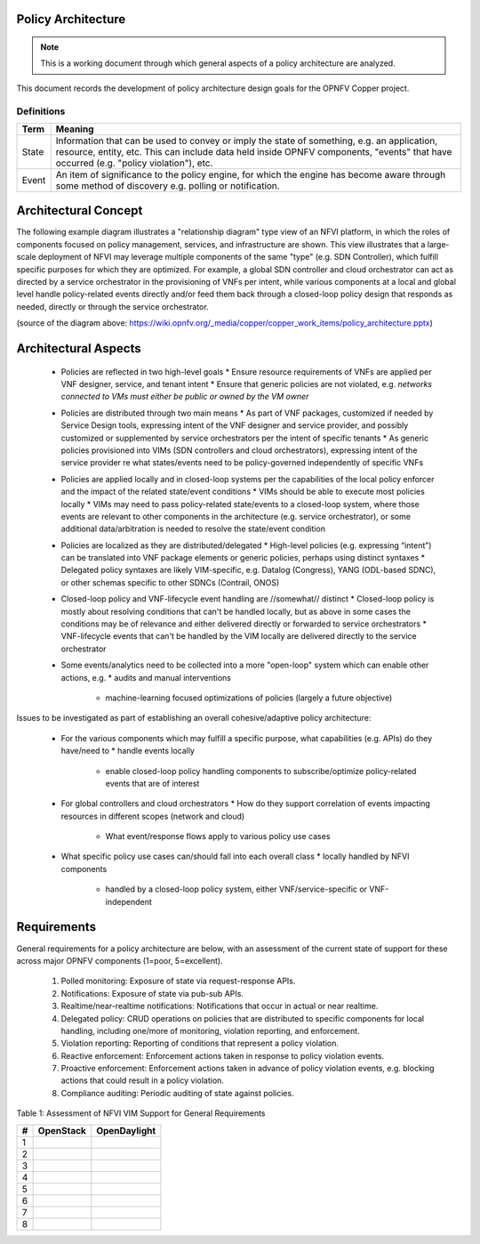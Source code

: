 ..
 This work is licensed under a Creative Commons Attribution 3.0 Unported
 License.

 http://creativecommons.org/licenses/by/3.0/legalcode

===================
Policy Architecture
===================

.. NOTE::
   This is a working document through which general aspects of a policy 
   architecture are analyzed.

This document records the development of policy architecture design goals for 
the OPNFV Copper project. 

Definitions
===========

+-------+--------------------------------------------------------------+
| Term  | Meaning                                                      |
+=======+==============================================================+
| State | Information that can be used to convey or imply the state of |
|       | something, e.g. an application, resource, entity, etc. This  |
|       | can include data held inside OPNFV components, "events" that |
|       | have occurred (e.g. "policy violation"), etc.                |
+-------+--------------------------------------------------------------+
| Event | An item of significance to the policy engine, for which the  |
|       | engine has become aware through some method of discovery e.g.|
|       | polling or notification.                                     |
+-------+--------------------------------------------------------------+

=====================
Architectural Concept
=====================

The following example diagram illustrates a "relationship diagram" type view of an NFVI platform, in which the roles of components focused on policy management, services, and infrastructure are shown. This view illustrates that a large-scale deployment of NFVI may leverage multiple components of the same "type" (e.g. SDN Controller), which fulfill specific purposes for which they are optimized. For example, a global SDN controller and cloud orchestrator can act as directed by a service orchestrator in the provisioning of VNFs per intent, while various components at a local and global level handle policy-related events directly and/or feed them back through a closed-loop policy design that responds as needed, directly or through the service orchestrator.
 
.. image::images/policy_architecture.png
   :width: 700 px
   :alt: policy_architecture.png
   :align: center

(source of the diagram above: https://wiki.opnfv.org/_media/copper/copper_work_items/policy_architecture.pptx)

=====================
Architectural Aspects
=====================

  * Policies are reflected in two high-level goals
    * Ensure resource requirements of VNFs are applied per VNF designer, service, and tenant intent
    * Ensure that generic policies are not violated, e.g. *networks connected to VMs must either be public or owned by the VM owner*
  * Policies are distributed through two main means
    * As part of VNF packages, customized if needed by Service Design tools, expressing intent of the VNF designer and service provider, and possibly customized or supplemented by service orchestrators per the intent of specific tenants
    * As generic policies provisioned into VIMs (SDN controllers and cloud orchestrators), expressing intent of the service provider re what states/events need to be policy-governed independently of specific VNFs
  * Policies are applied locally and in closed-loop systems per the capabilities of the local policy enforcer and the impact of the related state/event conditions
    * VIMs should be able to execute most policies locally
    * VIMs may need to pass policy-related state/events to a closed-loop system, where those events are relevant to other components in the architecture (e.g. service orchestrator), or some additional data/arbitration is needed to resolve the state/event condition
  * Policies are localized as they are distributed/delegated
    * High-level policies (e.g. expressing “intent”) can be translated into VNF package elements or generic policies, perhaps using distinct syntaxes
    * Delegated policy syntaxes are likely VIM-specific, e.g. Datalog (Congress), YANG (ODL-based SDNC), or other schemas specific to other SDNCs (Contrail, ONOS)
  * Closed-loop policy and VNF-lifecycle event handling are //somewhat// distinct
    * Closed-loop policy is mostly about resolving conditions that can't be handled locally, but as above in some cases the conditions may be of relevance and either delivered directly or forwarded to service orchestrators
    * VNF-lifecycle events that can't be handled by the VIM locally are delivered directly to the service orchestrator
  * Some events/analytics need to be collected into a more "open-loop" system which can enable other actions, e.g.
    * audits and manual interventions
	* machine-learning focused optimizations of policies (largely a future objective)
	
Issues to be investigated as part of establishing an overall cohesive/adaptive policy architecture:

  * For the various components which may fulfill a specific purpose, what capabilities (e.g. APIs) do they have/need to
    * handle events locally
	* enable closed-loop policy handling components to subscribe/optimize policy-related events that are of interest
  * For global controllers and cloud orchestrators
    * How do they support correlation of events impacting resources in different scopes (network and cloud)
	* What event/response flows apply to various policy use cases
  * What specific policy use cases can/should fall into each overall class
    * locally handled by NFVI components
	* handled by a closed-loop policy system, either VNF/service-specific or VNF-independent
	
============
Requirements
============

General requirements for a policy architecture are below, with an assessment of the current state of support for these across major OPNFV components (1=poor, 5=excellent).

  1. Polled monitoring: Exposure of state via request-response APIs.
  2. Notifications: Exposure of state via pub-sub APIs.
  3. Realtime/near-realtime notifications: Notifications that occur in actual or near realtime.
  4. Delegated policy: CRUD operations on policies that are distributed to specific components for local handling, including one/more of monitoring, violation reporting, and enforcement.
  5. Violation reporting: Reporting of conditions that represent a policy violation.
  6. Reactive enforcement: Enforcement actions taken in response to policy violation events.
  7. Proactive enforcement: Enforcement actions taken in advance of policy violation events, e.g. blocking actions that could result in a policy violation.
  8. Compliance auditing: Periodic auditing of state against policies.

Table 1: Assessment of NFVI VIM Support for General Requirements  

+---+------------------------------------+------------------------------------+
| # |            OpenStack               |            OpenDaylight            |
+===+====================================+====================================+
| 1 |                                    |                                    |
+---+------------------------------------+------------------------------------+
| 2 |                                    |                                    |
+---+------------------------------------+------------------------------------+
| 3 |                                    |                                    |
+---+------------------------------------+------------------------------------+
| 4 |                                    |                                    |
+---+------------------------------------+------------------------------------+
| 5 |                                    |                                    |
+---+------------------------------------+------------------------------------+
| 6 |                                    |                                    |
+---+------------------------------------+------------------------------------+
| 7 |                                    |                                    |
+---+------------------------------------+------------------------------------+
| 8 |                                    |                                    |
+---+------------------------------------+------------------------------------+
